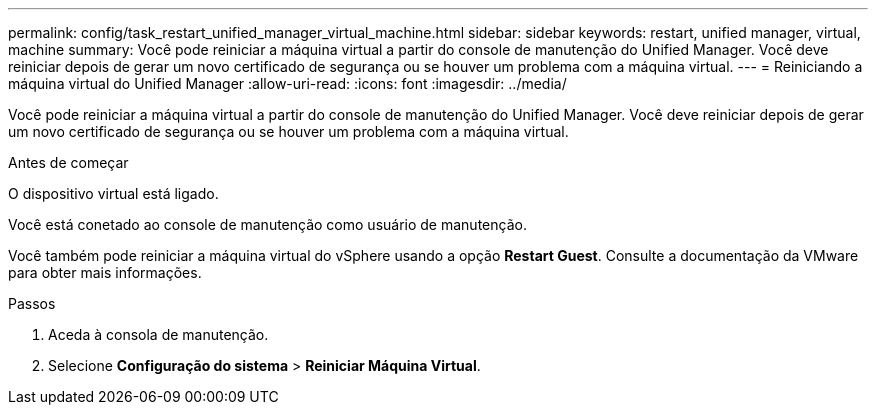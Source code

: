 ---
permalink: config/task_restart_unified_manager_virtual_machine.html 
sidebar: sidebar 
keywords: restart, unified manager, virtual, machine 
summary: Você pode reiniciar a máquina virtual a partir do console de manutenção do Unified Manager. Você deve reiniciar depois de gerar um novo certificado de segurança ou se houver um problema com a máquina virtual. 
---
= Reiniciando a máquina virtual do Unified Manager
:allow-uri-read: 
:icons: font
:imagesdir: ../media/


[role="lead"]
Você pode reiniciar a máquina virtual a partir do console de manutenção do Unified Manager. Você deve reiniciar depois de gerar um novo certificado de segurança ou se houver um problema com a máquina virtual.

.Antes de começar
O dispositivo virtual está ligado.

Você está conetado ao console de manutenção como usuário de manutenção.

Você também pode reiniciar a máquina virtual do vSphere usando a opção *Restart Guest*. Consulte a documentação da VMware para obter mais informações.

.Passos
. Aceda à consola de manutenção.
. Selecione *Configuração do sistema* > *Reiniciar Máquina Virtual*.


